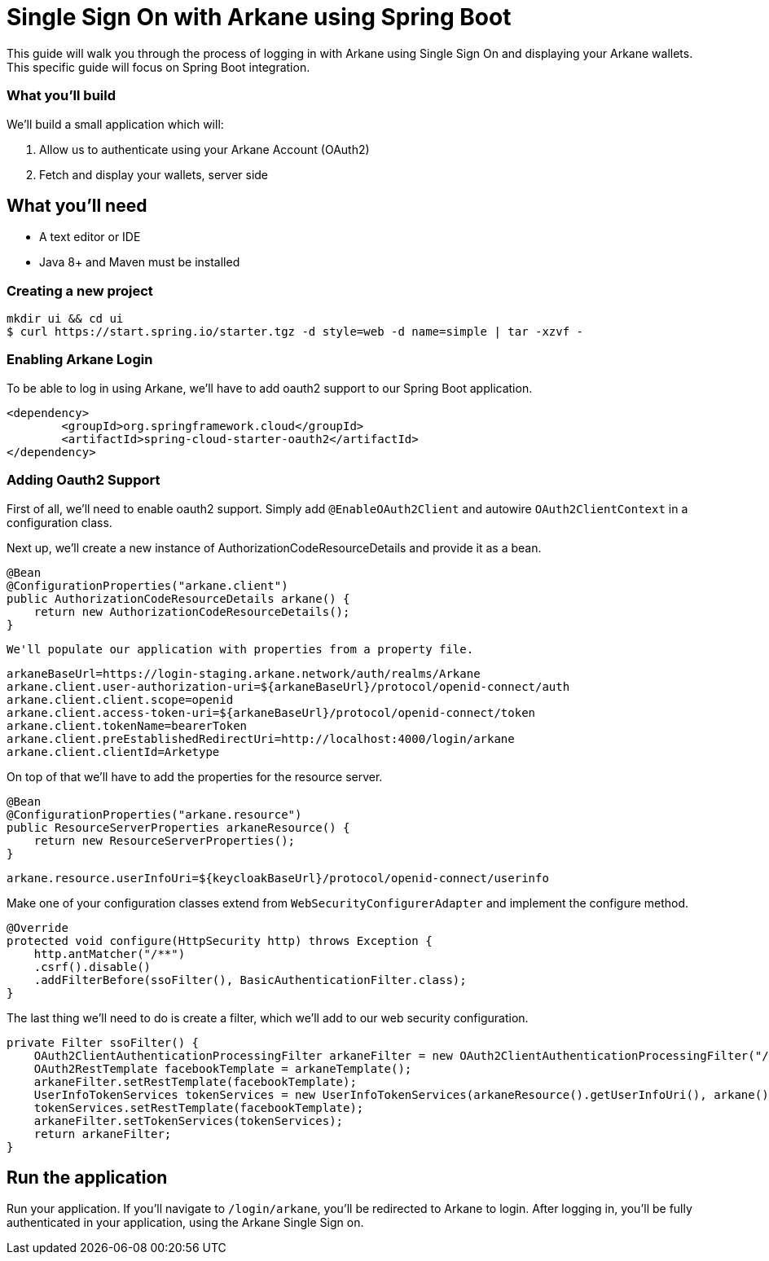 = Single Sign On with Arkane using Spring Boot


This guide will walk you through the process of logging in with Arkane using Single Sign On and displaying your Arkane wallets.
This specific guide will focus on Spring Boot integration.

=== What you'll build

We'll build a small application which will:

1. Allow us to authenticate using your Arkane Account (OAuth2)
2. Fetch and display your wallets, server side

== What you'll need

* A text editor or IDE
* Java 8+ and Maven must be installed

=== Creating a new project

```bash
mkdir ui && cd ui
$ curl https://start.spring.io/starter.tgz -d style=web -d name=simple | tar -xzvf -
```

=== Enabling Arkane Login

To be able to log in using Arkane, we'll have to add oauth2 support to our Spring Boot application.

```xml
<dependency>
	<groupId>org.springframework.cloud</groupId>
	<artifactId>spring-cloud-starter-oauth2</artifactId>
</dependency>
```

=== Adding Oauth2 Support

First of all, we'll need to enable oauth2 support.
Simply add `@EnableOAuth2Client` and autowire `OAuth2ClientContext` in a configuration class.

Next up, we'll create a new instance of AuthorizationCodeResourceDetails and provide it as a bean.

```java
@Bean
@ConfigurationProperties("arkane.client")
public AuthorizationCodeResourceDetails arkane() {
    return new AuthorizationCodeResourceDetails();
}
```

 We'll populate our application with properties from a property file.

```
arkaneBaseUrl=https://login-staging.arkane.network/auth/realms/Arkane
arkane.client.user-authorization-uri=${arkaneBaseUrl}/protocol/openid-connect/auth
arkane.client.client.scope=openid
arkane.client.access-token-uri=${arkaneBaseUrl}/protocol/openid-connect/token
arkane.client.tokenName=bearerToken
arkane.client.preEstablishedRedirectUri=http://localhost:4000/login/arkane
arkane.client.clientId=Arketype
```

On top of that we'll have to add the properties for the resource server.

```java
@Bean
@ConfigurationProperties("arkane.resource")
public ResourceServerProperties arkaneResource() {
    return new ResourceServerProperties();
}
```

```
arkane.resource.userInfoUri=${keycloakBaseUrl}/protocol/openid-connect/userinfo
```

Make one of your configuration classes extend from `WebSecurityConfigurerAdapter` and implement the configure method.

```java
@Override
protected void configure(HttpSecurity http) throws Exception {
    http.antMatcher("/**")
    .csrf().disable()
    .addFilterBefore(ssoFilter(), BasicAuthenticationFilter.class);
}
```

The last thing we'll need to do is create a filter, which we'll add to our web security configuration.

```java
private Filter ssoFilter() {
    OAuth2ClientAuthenticationProcessingFilter arkaneFilter = new OAuth2ClientAuthenticationProcessingFilter("/login/arkane");
    OAuth2RestTemplate facebookTemplate = arkaneTemplate();
    arkaneFilter.setRestTemplate(facebookTemplate);
    UserInfoTokenServices tokenServices = new UserInfoTokenServices(arkaneResource().getUserInfoUri(), arkane().getClientId());
    tokenServices.setRestTemplate(facebookTemplate);
    arkaneFilter.setTokenServices(tokenServices);
    return arkaneFilter;
}
```


== Run the application

Run your application. If you'll navigate to `/login/arkane`, you'll be redirected to Arkane to login. After logging in, you'll be fully authenticated in your application, using the Arkane Single Sign on.



